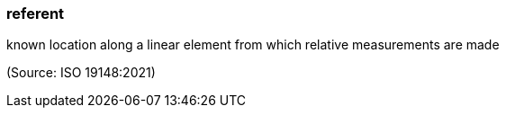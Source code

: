 === referent

known location along a linear element from which relative measurements are made

(Source: ISO 19148:2021)

